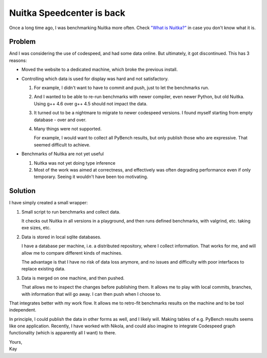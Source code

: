 .. post:: 2012/06/30 16:39
   :tags: compiler, Nuitka, Nikola, Python, benchmark
   :author: Kay Hayen

############################
 Nuitka Speedcenter is back
############################

Once a long time ago, I was benchmarking Nuitka more often. Check `"What
is Nuitka?" </pages/overview.html>`_ in case you don't know what it
is.

*********
 Problem
*********

And I was considering the use of codespeed, and had some data online.
But ultimately, it got discontinued. This has 3 reasons:

-  Moved the website to a dedicated machine, which broke the previous
   install.

-  Controlling which data is used for display was hard and not
   satisfactory.

   #. For example, I didn't want to have to commit and push, just to let
      the benchmarks run.

   #. And I wanted to be able to re-run benchmarks with newer compiler,
      even newer Python, but old Nuitka. Using g++ 4.6 over g++ 4.5
      should not impact the data.

   #. It turned out to be a nightmare to migrate to newer codespeed
      versions. I found myself starting from empty database - over and
      over.

   #. Many things were not supported.

      For example, I would want to collect all PyBench results, but only
      publish those who are expressive. That seemed difficult to
      achieve.

-  Benchmarks of Nuitka are not yet useful

   #. Nuitka was not yet doing type inference

   #. Most of the work was aimed at correctness, and effectively was
      often degrading performance even if only temporary. Seeing it
      wouldn't have been too motivating.

**********
 Solution
**********

I have simply created a small wrapper:

#. Small script to run benchmarks and collect data.

   It checks out Nuitka in all versions in a playground, and then runs
   defined benchmarks, with valgrind, etc. taking exe sizes, etc.

#. Data is stored in local sqlite databases.

   I have a database per machine, i.e. a distributed repository, where I
   collect information. That works for me, and will allow me to compare
   different kinds of machines.

   The advantage is that I have no risk of data loss anymore, and no
   issues and difficulty with poor interfaces to replace existing data.

#. Data is merged on one machine, and then pushed.

   That allows me to inspect the changes before publishing them. It
   allows me to play with local commits, branches, with information that
   will go away. I can then push when I choose to.

That integrates better with my work flow. It allows me to retro-fit
benchmarks results on the machine and to be tool independent.

In principle, I could publish the data in other forms as well, and I
likely will. Making tables of e.g. PyBench results seems like one
application. Recently, I have worked with Nikola, and could also imagine
to integrate Codespeed graph functionality (which is apparently all I
want) to there.

|  Yours,
|  Kay
